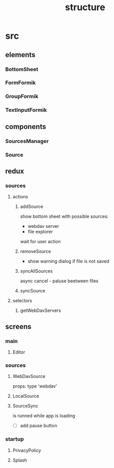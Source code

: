 #+TITLE: structure

* src
** elements
*** BottomSheet
*** FormFormik
*** GroupFormik
*** TextInputFormik
** components
*** SourcesManager
*** Source
** redux
*** sources
**** actions
***** addSource
show bottom sheet with possible sources:
- webdav server
- file explorer

wait for user action
***** removeSource
- show warning dialog if file is not saved

***** syncAllSources
async
cancel - paluse beetween files
***** syncSource
**** selectors
***** getWebDavServers
** screens
*** main
**** Editor
*** sources
**** WebDavSource
props:
type 'webdav'
**** LocalSource
**** SourceSync
is runned while app is loading
- [ ] add pause button
*** startup
**** PrivacyPolicy
**** Splash
